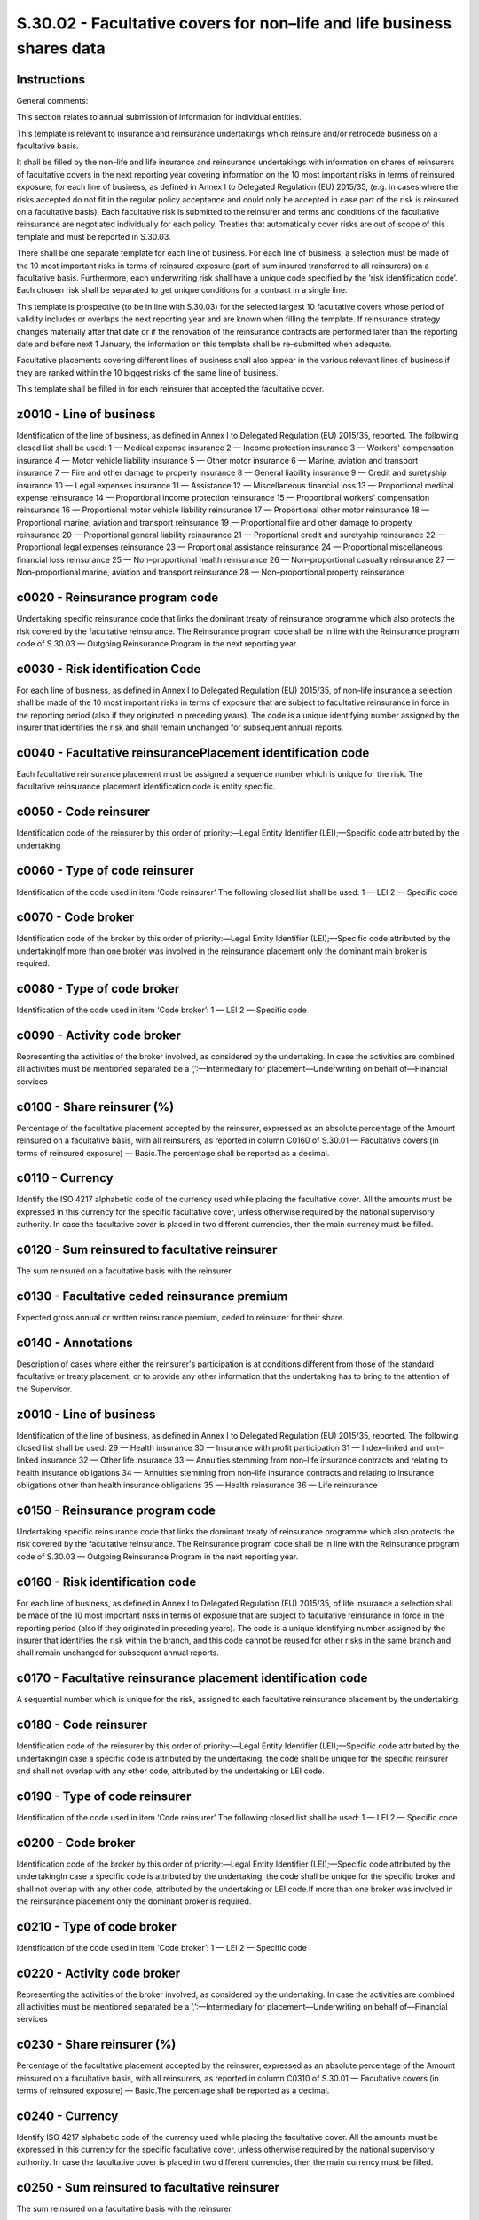 =======================================================================
S.30.02 - Facultative covers for non–life and life business shares data
=======================================================================

Instructions
------------


General comments:

This section relates to annual submission of information for individual entities.

This template is relevant to insurance and reinsurance undertakings which reinsure and/or retrocede business on a facultative basis.

It shall be filled by the non–life and life insurance and reinsurance undertakings with information on shares of reinsurers of facultative covers in the next reporting year covering information on the 10 most important risks in terms of reinsured exposure, for each line of business, as defined in Annex I to Delegated Regulation (EU) 2015/35, (e.g. in cases where the risks accepted do not fit in the regular policy acceptance and could only be accepted in case part of the risk is reinsured on a facultative basis). Each facultative risk is submitted to the reinsurer and terms and conditions of the facultative reinsurance are negotiated individually for each policy. Treaties that automatically cover risks are out of scope of this template and must be reported in S.30.03.

There shall be one separate template for each line of business. For each line of business, a selection must be made of the 10 most important risks in terms of reinsured exposure (part of sum insured transferred to all reinsurers) on a facultative basis. Furthermore, each underwriting risk shall have a unique code specified by the ‘risk identification code’. Each chosen risk shall be separated to get unique conditions for a contract in a single line.

This template is prospective (to be in line with S.30.03) for the selected largest 10 facultative covers whose period of validity includes or overlaps the next reporting year and are known when filling the template. If reinsurance strategy changes materially after that date or if the renovation of the reinsurance contracts are performed later than the reporting date and before next 1 January, the information on this template shall be re–submitted when adequate.

Facultative placements covering different lines of business shall also appear in the various relevant lines of business if they are ranked within the 10 biggest risks of the same line of business.

This template shall be filled in for each reinsurer that accepted the facultative cover.


z0010 - Line of business
------------------------


Identification of the line of business, as defined in Annex I to Delegated Regulation (EU) 2015/35, reported. The following closed list shall be used: 1 — Medical expense insurance 2 — Income protection insurance 3 — Workers' compensation insurance 4 — Motor vehicle liability insurance 5 — Other motor insurance 6 — Marine, aviation and transport insurance 7 — Fire and other damage to property insurance 8 — General liability insurance 9 — Credit and suretyship insurance 10 — Legal expenses insurance 11 — Assistance 12 — Miscellaneous financial loss 13 — Proportional medical expense reinsurance 14 — Proportional income protection reinsurance 15 — Proportional workers' compensation reinsurance 16 — Proportional motor vehicle liability reinsurance 17 — Proportional other motor reinsurance 18 — Proportional marine, aviation and transport reinsurance 19 — Proportional fire and other damage to property reinsurance 20 — Proportional general liability reinsurance 21 — Proportional credit and suretyship reinsurance 22 — Proportional legal expenses reinsurance 23 — Proportional assistance reinsurance 24 — Proportional miscellaneous financial loss reinsurance 25 — Non–proportional health reinsurance 26 — Non–proportional casualty reinsurance 27 — Non–proportional marine, aviation and transport reinsurance 28 — Non–proportional property reinsurance


c0020 - Reinsurance program code
--------------------------------


Undertaking specific reinsurance code that links the dominant treaty of reinsurance programme which also protects the risk covered by the facultative reinsurance. The Reinsurance program code shall be in line with the Reinsurance program code of S.30.03 — Outgoing Reinsurance Program in the next reporting year.


c0030 - Risk identification Code
--------------------------------


For each line of business, as defined in Annex I to Delegated Regulation (EU) 2015/35, of non–life insurance a selection shall be made of the 10 most important risks in terms of exposure that are subject to facultative reinsurance in force in the reporting period (also if they originated in preceding years). The code is a unique identifying number assigned by the insurer that identifies the risk and shall remain unchanged for subsequent annual reports.


c0040 - Facultative reinsurancePlacement identification code
------------------------------------------------------------


Each facultative reinsurance placement must be assigned a sequence number which is unique for the risk. The facultative reinsurance placement identification code is entity specific.


c0050 - Code reinsurer
----------------------


Identification code of the reinsurer by this order of priority:—Legal Entity Identifier (LEI);—Specific code attributed by the undertaking


c0060 - Type of code reinsurer
------------------------------


Identification of the code used in item ‘Code reinsurer’ The following closed list shall be used: 1 — LEI 2 — Specific code


c0070 - Code broker
-------------------


Identification code of the broker by this order of priority:—Legal Entity Identifier (LEI);—Specific code attributed by the undertakingIf more than one broker was involved in the reinsurance placement only the dominant main broker is required.


c0080 - Type of code broker
---------------------------


Identification of the code used in item ‘Code broker’: 1 — LEI 2 — Specific code


c0090 - Activity code broker
----------------------------


Representing the activities of the broker involved, as considered by the undertaking. In case the activities are combined all activities must be mentioned separated be a ‘,’:—Intermediary for placement—Underwriting on behalf of—Financial services


c0100 - Share reinsurer (%)
---------------------------


Percentage of the facultative placement accepted by the reinsurer, expressed as an absolute percentage of the Amount reinsured on a facultative basis, with all reinsurers, as reported in column C0160 of S.30.01 — Facultative covers (in terms of reinsured exposure) — Basic.The percentage shall be reported as a decimal.


c0110 - Currency
----------------


Identify the ISO 4217 alphabetic code of the currency used while placing the facultative cover. All the amounts must be expressed in this currency for the specific facultative cover, unless otherwise required by the national supervisory authority. In case the facultative cover is placed in two different currencies, then the main currency must be filled.


c0120 - Sum reinsured to facultative reinsurer
----------------------------------------------


The sum reinsured on a facultative basis with the reinsurer.


c0130 - Facultative ceded reinsurance premium
---------------------------------------------


Expected gross annual or written reinsurance premium, ceded to reinsurer for their share.


c0140 - Annotations
-------------------


Description of cases where either the reinsurer's participation is at conditions different from those of the standard facultative or treaty placement, or to provide any other information that the undertaking has to bring to the attention of the Supervisor.


z0010 - Line of business
------------------------


Identification of the line of business, as defined in Annex I to Delegated Regulation (EU) 2015/35, reported. The following closed list shall be used: 29 — Health insurance 30 — Insurance with profit participation 31 — Index–linked and unit–linked insurance 32 — Other life insurance 33 — Annuities stemming from non–life insurance contracts and relating to health insurance obligations 34 — Annuities stemming from non–life insurance contracts and relating to insurance obligations other than health insurance obligations 35 — Health reinsurance 36 — Life reinsurance


c0150 - Reinsurance program code
--------------------------------


Undertaking specific reinsurance code that links the dominant treaty of reinsurance programme which also protects the risk covered by the facultative reinsurance. The Reinsurance program code shall be in line with the Reinsurance program code of S.30.03 — Outgoing Reinsurance Program in the next reporting year.


c0160 - Risk identification code
--------------------------------


For each line of business, as defined in Annex I to Delegated Regulation (EU) 2015/35, of life insurance a selection shall be made of the 10 most important risks in terms of exposure that are subject to facultative reinsurance in force in the reporting period (also if they originated in preceding years). The code is a unique identifying number assigned by the insurer that identifies the risk within the branch, and this code cannot be reused for other risks in the same branch and shall remain unchanged for subsequent annual reports.


c0170 - Facultative reinsurance placement identification code
-------------------------------------------------------------


A sequential number which is unique for the risk, assigned to each facultative reinsurance placement by the undertaking.


c0180 - Code reinsurer
----------------------


Identification code of the reinsurer by this order of priority:—Legal Entity Identifier (LEI);—Specific code attributed by the undertakingIn case a specific code is attributed by the undertaking, the code shall be unique for the specific reinsurer and shall not overlap with any other code, attributed by the undertaking or LEI code.


c0190 - Type of code reinsurer
------------------------------


Identification of the code used in item ‘Code reinsurer’ The following closed list shall be used: 1 — LEI 2 — Specific code


c0200 - Code broker
-------------------


Identification code of the broker by this order of priority:—Legal Entity Identifier (LEI);—Specific code attributed by the undertakingIn case a specific code is attributed by the undertaking, the code shall be unique for the specific broker and shall not overlap with any other code, attributed by the undertaking or LEI code.If more than one broker was involved in the reinsurance placement only the dominant broker is required.


c0210 - Type of code broker
---------------------------


Identification of the code used in item ‘Code broker’: 1 — LEI 2 — Specific code


c0220 - Activity code broker
----------------------------


Representing the activities of the broker involved, as considered by the undertaking. In case the activities are combined all activities must be mentioned separated be a ‘,’:—Intermediary for placement—Underwriting on behalf of—Financial services


c0230 - Share reinsurer (%)
---------------------------


Percentage of the facultative placement accepted by the reinsurer, expressed as an absolute percentage of the Amount reinsured on a facultative basis, with all reinsurers, as reported in column C0310 of S.30.01 — Facultative covers (in terms of reinsured exposure) — Basic.The percentage shall be reported as a decimal.


c0240 - Currency
----------------


Identify ISO 4217 alphabetic code of the currency used while placing the facultative cover. All the amounts must be expressed in this currency for the specific facultative cover, unless otherwise required by the national supervisory authority. In case the facultative cover is placed in two different currencies, then the main currency must be filled.


c0250 - Sum reinsured to facultative reinsurer
----------------------------------------------


The sum reinsured on a facultative basis with the reinsurer.


c0260 - Facultative ceded reinsurance premium
---------------------------------------------


Expected gross annual or written reinsurance premium, ceded to reinsurer for their share.


c0270 - Annotations
-------------------


Description of cases where either the reinsurer's participation is at conditions different from those of the standard facultative or treaty placement, or to provide any other information that the undertaking has to bring to the attention of the Supervisor.


c0280 - Code reinsurer
----------------------


Identification code of the reinsurer by this order of priority:—Legal Entity Identifier (LEI);—Specific code attributed by the undertakingIn case a specific code is attributed by the undertaking, the code shall be unique for the specific reinsurer and shall not overlap with any other code, attributed by the undertaking or LEI code.


c0290 - Type of code reinsurer
------------------------------


Identification of the code used in item ‘Code reinsurer’ The following closed list shall be used: 1 — LEI 2 — Specific code


c0300 - Legal name reinsurer
----------------------------


Legal name of the reinsurer to whom the underwriting risk has been transferred. The official name of the risk–carrier reinsurer is stated in the reinsurance contract. It is not permitted to fill in the name of a reinsurance broker. Nor is it permitted to state a general or incomplete name as international reinsurers have several operating companies that may be based in different countries.In case of pooling arrangements, the name of the Pool (or pool manager) can be filled only if the Pool is a legal entity.


c0310 - Type of reinsurer
-------------------------


Type of reinsurer to whom the underwriting risk has been transferred. The following closed list shall be used: 1 — Direct Life insurer 2 — Direct Non–life insurer 3 — Direct Composite insurer 4 — Captive insurance undertaking 5 — Internal reinsurer (reinsurance undertaking which primary focus is to take risk from other insurance undertakings within the group) 6 — External reinsurer (reinsurance undertaking that takes risks from undertakings other than from insurance undertakings within the group) 7 — Captive reinsurance undertaking 8 — Special purpose vehicle 9 — Pool entity (where more than one insurance or reinsurance undertakings are involved) 10 — State pool


c0320 - Country of residency
----------------------------


Identify the ISO 3166–1 alpha–2 code for the country where the reinsurer is legally authorised/licensed.


c0330 - External rating assessment by nominated ECAI
----------------------------------------------------


Rating of the reinsurer at the reporting reference date issued by the nominated credit assessment institution (ECAI).


c0340 - Nominated ECAI
----------------------


Identify the credit assessment institution (ECAI) giving the external rating.


c0350 - Credit quality step
---------------------------


Identify the credit quality step attributed to the reinsurer. The credit quality step shall reflect any readjustments to the credit quality made internally by the undertakings that use the standard formula.


c0360 - Internal rating
-----------------------


Internal rating of the reinsurer for undertakings using internal model to the extent that the internal ratings are used in their internal modelling. If an internal model undertaking is using solely external ratings this item shall not be reported.


c0370 - Code broker
-------------------


Identification code of the broker by this order of priority:—Legal Entity Identifier (LEI);—Specific code attributed by the undertakingIn case a specific code is attributed by the undertaking, the code shall be unique for the specific broker and shall not overlap with any other code, attributed by the undertaking or LEI code.


c0380 - Type of code broker
---------------------------


Identification of the code used in item ‘Code broker’: 1 — LEI 2 — Specific code


c0390 - Legal name broker
-------------------------


Statutory name of the broker.


